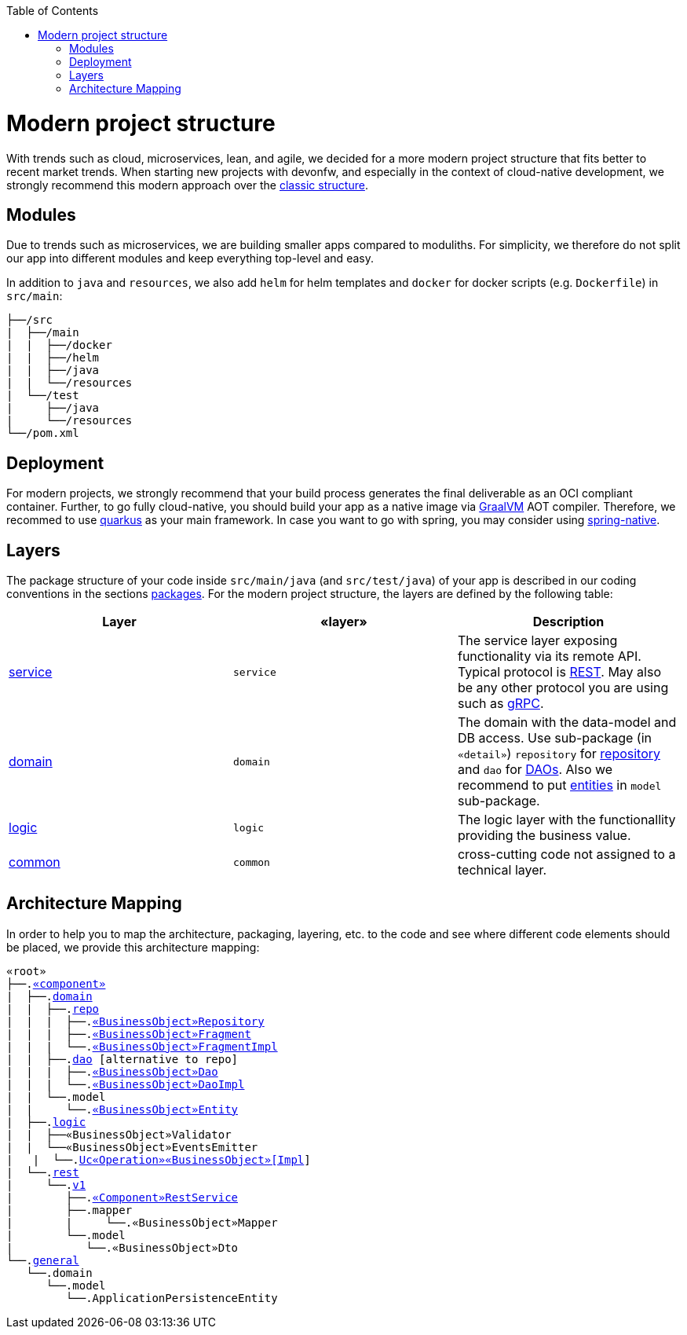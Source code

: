 :toc: macro
toc::[]

= Modern project structure

With trends such as cloud, microservices, lean, and agile, we decided for a more modern project structure that fits better to recent market trends.
When starting new projects with devonfw, and especially in the context of cloud-native development, we strongly recommend this modern approach over the link:guide-structure-classic[classic structure].

== Modules

Due to trends such as microservices, we are building smaller apps compared to moduliths.
For simplicity, we therefore do not split our app into different modules and keep everything top-level and easy.

In addition to `java` and `resources`, we also add `helm` for helm templates and `docker` for docker scripts (e.g. `Dockerfile`) in `src/main`:

[subs=+macros]
----
├──/src
|  ├──/main
|  |  ├──/docker
|  |  ├──/helm
|  |  ├──/java
|  |  └──/resources
|  └──/test
|     ├──/java
|     └──/resources
└──/pom.xml
----

== Deployment

For modern projects, we strongly recommend that your build process generates the final deliverable as an OCI compliant container.
Further, to go fully cloud-native, you should build your app as a native image via https://www.graalvm.org/[GraalVM] AOT compiler.
Therefore, we recommed to use https://quarkus.io/[quarkus] as your main framework.
In case you want to go with spring, you may consider using https://github.com/spring-projects-experimental/spring-native[spring-native].

== Layers

The package structure of your code inside `src/main/java` (and `src/test/java`) of your app is described in our coding conventions in the sections link:coding-conventions#packages[packages].
For the modern project structure, the layers are defined by the following table:

[options="header"]
|=============================================
|*Layer* | *«layer»* | *Description*
|link:guide-service-layer[service]|`service`|The service layer exposing functionality via its remote API. Typical protocol is link:guide-rest[REST]. May also be any other protocol you are using such as https://grpc.io/[gRPC].
|link:guide-domain-layer[domain]|`domain`|The domain with the data-model and DB access. Use sub-package (in `«detail»`) `repository` for link:guide-repository[repository] and `dao` for link:guide-dao[DAOs]. Also we recommend to put link:guide-jpa#entity[entities] in `model` sub-package.
|link:guide-logic-layer[logic]|`logic`|The logic layer with the functionallity providing the business value.
|link:guide-common[common]|`common`|cross-cutting code not assigned to a technical layer.
|=============================================

== Architecture Mapping

In order to help you to map the architecture, packaging, layering, etc. to the code and see where different code elements should be placed,
we provide this architecture mapping:

[subs=+macros]
----
«root»
├──.link:guide-component#business-component[«component»]
|  ├──.link:guide-domain-layer[domain]
|  |  ├──.link:guide-repository[repo]
|  |  |  ├──.link:guide-repository#repository[«BusinessObject»Repository]
|  |  |  ├──.link:guide-repository#fragment[«BusinessObject»Fragment]
|  |  |  └──.link:guide-repository#fragment[«BusinessObject»FragmentImpl]
|  |  ├──.link:guide-dao[dao] [alternative to repo]
|  |  |  ├──.link:guide-dao#data-access-object[«BusinessObject»Dao]
|  |  |  └──.link:guide-dao#data-access-object[«BusinessObject»DaoImpl]
|  |  └──.model
|  |     └──.link:guide-jpa#entity[«BusinessObject»Entity]
|  ├──.link:guide-logic-layer[logic]
|  |  ├──«BusinessObject»Validator
|  |  └──«BusinessObject»EventsEmitter
|   |  └──.link:guide-usecase[Uc«Operation»«BusinessObject»[Impl]]
|  └──.link:guide-service-layer[rest]
|     └──.link:guide-service-versioning#jax-rs[v1]
|        ├──.link:guide-rest#jax-rs[«Component»RestService]
|        ├──.mapper
|        |     └──.«BusinessObject»Mapper
|        └──.model
|           └──.«BusinessObject»Dto
└──.link:guide-component#general-component[general]
   └──.domain
      └──.model
         └──.ApplicationPersistenceEntity
----
